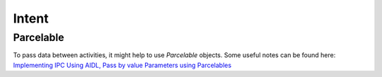 Intent
******

Parcelable
==========

To pass data between activities, it might help to use *Parcelable* objects.
Some useful notes can be found here:
`Implementing IPC Using AIDL, Pass by value Parameters using Parcelables`_


.. _`Implementing IPC Using AIDL, Pass by value Parameters using Parcelables`: http://android.toolib.cn/guide/developing/tools/aidl.php


